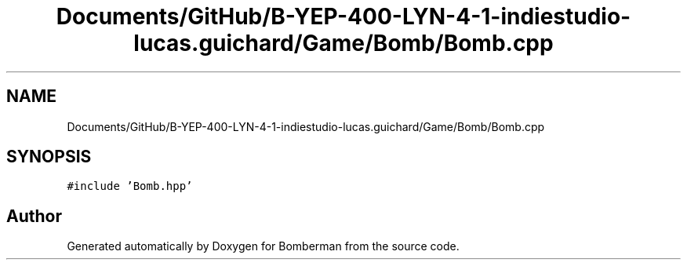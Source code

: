 .TH "Documents/GitHub/B-YEP-400-LYN-4-1-indiestudio-lucas.guichard/Game/Bomb/Bomb.cpp" 3 "Mon Jun 21 2021" "Version 2.0" "Bomberman" \" -*- nroff -*-
.ad l
.nh
.SH NAME
Documents/GitHub/B-YEP-400-LYN-4-1-indiestudio-lucas.guichard/Game/Bomb/Bomb.cpp
.SH SYNOPSIS
.br
.PP
\fC#include 'Bomb\&.hpp'\fP
.br

.SH "Author"
.PP 
Generated automatically by Doxygen for Bomberman from the source code\&.
